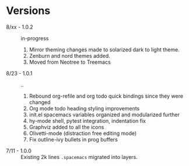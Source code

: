 * Versions

  - 8/xx - 1.0.2 :: in-progress
                    1. Mirror theming changes made to solarized dark to light theme.
                    2. Zenburn and nord themes added.
                    3. Moved from Neotree to Treemacs
  - 8/23 - 1.0.1 :: ..
                    1. Rebound org-refile and org todo quick bindings since they were changed
                    2. Org mode todo heading styling improvements
                    3. init.el spacemacs variables organized and modularized further
                    4. hy-mode shell, pytest integration, indentation fix
                    5. Graphviz added to all the icons
                    6. Olivetti-mode (distraction free editing mode)
                    7. Fix outline-ivy bullets in prog buffers
  - 7/11 - 1.0.0 :: Existing 2k lines ~.spacemacs~ migrated into layers.
